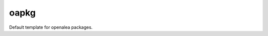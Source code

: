 ========================
oapkg
========================

.. {# pkglts, doc


.. image:: https://readthedocs.org/projects/oapkg/badge/?version=latest
    :alt: Documentation status
    :target: https://oapkg.readthedocs.io/en/latest/?badge=latest


.. image:: https://travis-ci.org/revesansparole/oapkg.svg?branch=master
    :alt: Travis build status
    :target: https://travis-ci.org/revesansparole/oapkg


.. image:: https://badge.fury.io/py/oapkg.svg
    :alt: PyPI version
    :target: https://badge.fury.io/py/oapkg

.. #}

Default template for openalea packages.

